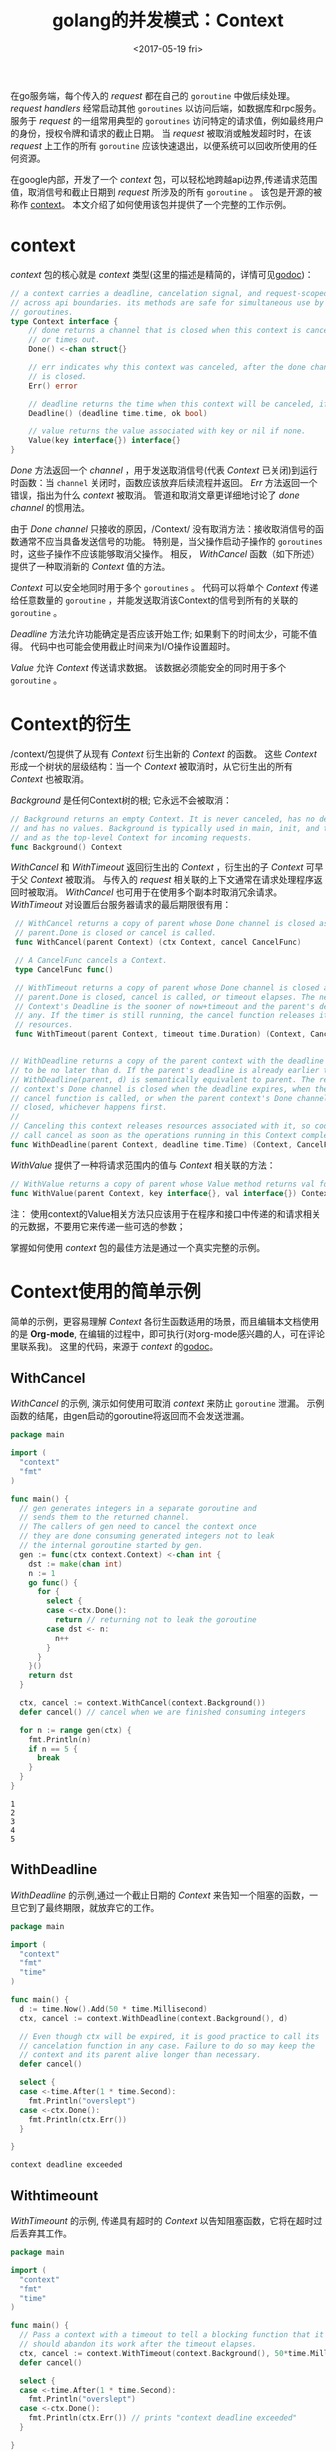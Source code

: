 #+TITLE: golang的并发模式：Context
#+DATE:  <2017-05-19 fri>
#+LAYOUT: post
#+TAGS: golang, context
#+CATEGORIES: 技术积累
#+STARTUP: content

在go服务端，每个传入的 /request/ 都在自己的 ~goroutine~ 中做后续处理。
/request handlers/ 经常启动其他 ~goroutines~ 以访问后端，如数据库和rpc服务。
服务于 /request/ 的一组常用典型的 ~goroutines~ 访问特定的请求值，例如最终用户的身份，授权令牌和请求的截止日期。
当 /request/ 被取消或触发超时时，在该 /request/ 上工作的所有 ~goroutine~ 应该快速退出，以便系统可以回收所使用的任何资源。

在google内部，开发了一个 /context/ 包，可以轻松地跨越api边界,传递请求范围值，取消信号和截止日期到 /request/ 所涉及的所有 ~goroutine~ 。
该包是开源的被称作 [[https://golang.org/pkg/contextkj][context]]。 本文介绍了如何使用该包并提供了一个完整的工作示例。

* context
  /context/ 包的核心就是 /context/ 类型(这里的描述是精简的，详情可见[[https://golang.org/pkg/context][godoc]])：
  #+begin_src go
    // a context carries a deadline, cancelation signal, and request-scoped values
    // across api boundaries. its methods are safe for simultaneous use by multiple
    // goroutines.
    type Context interface {
        // done returns a channel that is closed when this context is canceled
        // or times out.
        Done() <-chan struct{}

        // err indicates why this context was canceled, after the done channel
        // is closed.
        Err() error

        // deadline returns the time when this context will be canceled, if any.
        Deadline() (deadline time.time, ok bool)

        // value returns the value associated with key or nil if none.
        Value(key interface{}) interface{}
    }
  #+end_src

  /Done/ 方法返回一个 /channel/ ，用于发送取消信号(代表 /Context/ 已关闭)到运行时函数：当 ~channel~ 关闭时，函数应该放弃后续流程并返回。
  /Err/ 方法返回一个错误，指出为什么 /context/ 被取消。 管道和取消文章更详细地讨论了 /done channel/ 的惯用法。

  由于 /Done channel/ 只接收的原因，/Context/ 没有取消方法：接收取消信号的函数通常不应当具备发送信号的功能。
  特别是，当父操作启动子操作的 ~goroutines~ 时，这些子操作不应该能够取消父操作。
  相反， /WithCancel/ 函数（如下所述）提供了一种取消新的 /Context/ 值的方法。

  /Context/ 可以安全地同时用于多个 ~goroutines~ 。
  代码可以将单个 /Context/ 传递给任意数量的 ~goroutine~ ，并能发送取消该Context的信号到所有的关联的 ~goroutine~ 。

  /Deadline/ 方法允许功能确定是否应该开始工作; 如果剩下的时间太少，可能不值得。
  代码中也可能会使用截止时间来为I/O操作设置超时。

  /Value/ 允许 /Context/ 传送请求数据。 该数据必须能安全的同时用于多个 ~goroutine~ 。

* Context的衍生
  /context/包提供了从现有 /Context/ 衍生出新的 /Context/ 的函数。
  这些 /Context/ 形成一个树状的层级结构：当一个 /Context/ 被取消时，从它衍生出的所有 /Context/ 也被取消。

  /Background/ 是任何Context树的根; 它永远不会被取消：
  #+BEGIN_SRC go
    // Background returns an empty Context. It is never canceled, has no deadline,
    // and has no values. Background is typically used in main, init, and tests,
    // and as the top-level Context for incoming requests.
    func Background() Context
  #+END_SRC

  /WithCancel/ 和 /WithTimeout/ 返回衍生出的 /Context/ ，衍生出的子 /Context/ 可早于父 /Context/ 被取消。
  与传入的 /request/ 相关联的上下文通常在请求处理程序返回时被取消。 /WithCancel/ 也可用于在使用多个副本时取消冗余请求。
  /WithTimeout/ 对设置后台服务器请求的最后期限很有用：
  #+BEGIN_SRC go
    // WithCancel returns a copy of parent whose Done channel is closed as soon as
    // parent.Done is closed or cancel is called.
    func WithCancel(parent Context) (ctx Context, cancel CancelFunc)

    // A CancelFunc cancels a Context.
    type CancelFunc func()

    // WithTimeout returns a copy of parent whose Done channel is closed as soon as
    // parent.Done is closed, cancel is called, or timeout elapses. The new
    // Context's Deadline is the sooner of now+timeout and the parent's deadline, if
    // any. If the timer is still running, the cancel function releases its
    // resources.
    func WithTimeout(parent Context, timeout time.Duration) (Context, CancelFunc)


   // WithDeadline returns a copy of the parent context with the deadline adjusted
   // to be no later than d. If the parent's deadline is already earlier than d,
   // WithDeadline(parent, d) is semantically equivalent to parent. The returned
   // context's Done channel is closed when the deadline expires, when the returned
   // cancel function is called, or when the parent context's Done channel is
   // closed, whichever happens first.
   //
   // Canceling this context releases resources associated with it, so code should
   // call cancel as soon as the operations running in this Context complete.
   func WithDeadline(parent Context, deadline time.Time) (Context, CancelFunc)
  #+END_SRC

  /WithValue/ 提供了一种将请求范围内的值与 /Context/ 相关联的方法：
  #+BEGIN_SRC go
    // WithValue returns a copy of parent whose Value method returns val for key.
    func WithValue(parent Context, key interface{}, val interface{}) Context
  #+END_SRC
  注： 使用context的Value相关方法只应该用于在程序和接口中传递的和请求相关的元数据，不要用它来传递一些可选的参数；

  掌握如何使用 /context/ 包的最佳方法是通过一个真实完整的示例。

* Context使用的简单示例
 简单的示例，更容易理解 /Context/ 各衍生函数适用的场景，而且编辑本文档使用的是 *Org-mode*,  在编辑的过程中，即可执行(对org-mode感兴趣的人，可在评论里联系我)。
 这里的代码，来源于 /context/ 的[[https://golang.org/pkg/context/][godoc]]。
** WithCancel
  /WithCancel/ 的示例, 演示如何使用可取消 /context/ 来防止 ~goroutine~ 泄漏。
  示例函数的结尾，由gen启动的goroutine将返回而不会发送泄漏。
  #+BEGIN_SRC go
    package main

    import (
      "context"
      "fmt"
    )

    func main() {
      // gen generates integers in a separate goroutine and
      // sends them to the returned channel.
      // The callers of gen need to cancel the context once
      // they are done consuming generated integers not to leak
      // the internal goroutine started by gen.
      gen := func(ctx context.Context) <-chan int {
        dst := make(chan int)
        n := 1
        go func() {
          for {
            select {
            case <-ctx.Done():
              return // returning not to leak the goroutine
            case dst <- n:
              n++
            }
          }
        }()
        return dst
      }

      ctx, cancel := context.WithCancel(context.Background())
      defer cancel() // cancel when we are finished consuming integers

      for n := range gen(ctx) {
        fmt.Println(n)
        if n == 5 {
          break
        }
      }
    }
  #+END_SRC

  #+RESULTS:
  : 1
  : 2
  : 3
  : 4
  : 5

** WithDeadline
  /WithDeadline/ 的示例,通过一个截止日期的 /Context/ 来告知一个阻塞的函数，一旦它到了最终期限，就放弃它的工作。
  #+BEGIN_SRC go
    package main

    import (
      "context"
      "fmt"
      "time"
    )

    func main() {
      d := time.Now().Add(50 * time.Millisecond)
      ctx, cancel := context.WithDeadline(context.Background(), d)

      // Even though ctx will be expired, it is good practice to call its
      // cancelation function in any case. Failure to do so may keep the
      // context and its parent alive longer than necessary.
      defer cancel()

      select {
      case <-time.After(1 * time.Second):
        fmt.Println("overslept")
      case <-ctx.Done():
        fmt.Println(ctx.Err())
      }

    }
  #+END_SRC

  #+RESULTS:
  : context deadline exceeded

** Withtimeount
  /WithTimeount/ 的示例, 传递具有超时的 /Context/ 以告知阻塞函数，它将在超时过后丢弃其工作。
  #+BEGIN_SRC go
    package main

    import (
      "context"
      "fmt"
      "time"
    )

    func main() {
      // Pass a context with a timeout to tell a blocking function that it
      // should abandon its work after the timeout elapses.
      ctx, cancel := context.WithTimeout(context.Background(), 50*time.Millisecond)
      defer cancel()

      select {
      case <-time.After(1 * time.Second):
        fmt.Println("overslept")
      case <-ctx.Done():
        fmt.Println(ctx.Err()) // prints "context deadline exceeded"
      }

    }
  #+END_SRC

  #+RESULTS:
  : context deadline exceeded

** WithValue
  /WithValue/ 的简单示例代码：
  #+BEGIN_SRC go
    package main

    import (
      "context"
      "fmt"
    )

    func main() {
      type favContextKey string

      f := func(ctx context.Context, k favContextKey) {
        if v := ctx.Value(k); v != nil {
          fmt.Println("found value:", v)
          return
        }
        fmt.Println("key not found:", k)
      }

      k := favContextKey("language")
      ctx := context.WithValue(context.Background(), k, "Go")

      f(ctx, k)
      f(ctx, favContextKey("color"))

    }
  #+END_SRC

  #+RESULTS:
  : found value: Go
  : key not found: color

* 示例：Google Web Search
  示例是一个HTTP服务器，通过将查询“golang”转发到 [[https://developers.google.com/web-search/docs/hh][Google Web Search API]] 并渲染查询结果, 来处理 "/search？q=golang＆timeout=1s" 之类的URL。
  timeout参数告诉服务器在该时间过去之后取消请求。

  示例代码被拆分为三个包：
    - [[https://blog.golang.org/context/server/server.go][server]] 提供了 /main/ 函数和 "/search" 的处理函数。
    - [[https://blog.golang.org/context/userip/userip.go][userip]] 提供了从 /request/ 提取用户ip地址和关联一个 /Context/ 的函数。
    - [[https://blog.golang.org/context/google/google.go][google]] 提供了把搜索字段发送的 *Google* 的 /Search/ 函数。

** server
   服务器通过为 /golang/ 提供前几个 /Google/ 搜索结果来处理像 "/search？q=golang" 之类的请求。
   它注册 /handleSearch/ 来处理 "/search"。 处理函数创建一个名为ctx的 /Context/ ，并在处理程序返回时,一并被取消。
   如果 /request/ 包含超时URL参数，则超时时会自动取消上下文：
   #+NAME: handle-search
   #+BEGIN_SRC go :noweb strip-export
     func handleSearch(w http.ResponseWriter, req *http.Request) {
       // ctx is the Context for this handler. Calling cancel closes the
       // ctx.Done channel, which is the cancellation signal for requests
       // started by this handler.
       var (
         ctx    context.Context
         cancel context.CancelFunc
       )
       timeout, err := time.ParseDuration(req.FormValue("timeout"))
       if err == nil {
         // The request has a timeout, so create a context that is
         // canceled automatically when the timeout expires.
         ctx, cancel = context.WithTimeout(context.Background(), timeout)
       } else {
         ctx, cancel = context.WithCancel(context.Background())
       }
       defer cancel() // Cancel ctx as soon as handleSearch returns.

       <<handle-search-extral-userip>>

       <<handle-search-google>>

       <<handle-search-render-result>>
     }
   #+END_SRC

   处理程序从 /request/ 中提取查询关键字，并通过调用 /userip/ 包来提取客户端的IP地址。
   后端请求需要客户端的IP地址，因此handleSearch将其附加到ctx：
   #+NAME: handle-search-extral-userip
   #+BEGIN_SRC go
     // Check the search query.
     query := req.FormValue("q")
     if query == "" {
       http.Error(w, "no query", http.StatusBadRequest)
       return
     }

     // Store the user IP in ctx for use by code in other packages.
     userIP, err := userip.FromRequest(req)
     if err != nil {
       http.Error(w, err.Error(), http.StatusBadRequest)
       return
     }
     ctx = userip.NewContext(ctx, userIP)
   #+END_SRC

   处理程序使用ctx和查询关键字调用 /google.Search/ ：
   #+NAME: handle-search-google
   #+BEGIN_SRC go
     // Run the Google search and print the results.
     start := time.Now()
     results, err := google.Search(ctx, query)
     elapsed := time.Since(start)
     if err != nil {
       http.Error(w, err.Error(), http.StatusInternalServerError)
       return
     }
   #+END_SRC

   如果搜索成功，处理程序将渲染返回结果：
   #+NAME: handle-search-render-result
   #+BEGIN_SRC go
     if err := resultsTemplate.Execute(w, struct {
       Results          google.Results
       Timeout, Elapsed time.Duration
     }{
       Results: results,
       Timeout: timeout,
       Elapsed: elapsed,
     }); err != nil {
       log.Print(err)
       return
     }
   #+END_SRC

   #+BEGIN_SRC go :packages main :noweb yes :exports none :tangle ../src/context/server/server.go :mkdirp yes
     func main() {
       http.HandleFunc("/search", handleSearch)
       log.Fatal(http.ListenAndServe(":8080", nil))
     }

     <<handle-search>>

     var resultsTemplate = template.Must(template.New("results").Parse(`
     <html>
     <head/>
     <body>
       <ol>
       {{range .Results}}
         <li>{{.Title}} - <a href="{{.URL}}">{{.URL}}</a></li>
       {{end}}
       </ol>
       <p>{{len .Results}} results in {{.Elapsed}}; timeout {{.Timeout}}</p>
     </body>
     </html>
     `))
   #+END_SRC

** userip
   userip包提供从请求中提取用户IP地址并将其与 /Context/ 相关联的函数。
   /Context/ 提供了 key-value 映射的 /map/ ，其中 /key/ 和 /value/ 均为 ~interface{}~ 类型。
   /key/ 类型必须支持相等性， /value/ 必须是多个 ~goroutine~ 安全的。
   /userip/ 这样的包会隐藏 /map/ 的细节，并提供强类型访问特定的 /Context/ 值。

   为了避免关键字冲突， /userip/ 定义了一个不导出的类型 /key/ ，并使用此类型的值作为 /Context/  的关键字：
   #+NAME: userip-key-type
   #+BEGIN_SRC go
     // The key type is unexported to prevent collisions with context keys defined in
     // other packages.
     type key int

     // userIPkey is the context key for the user IP address.  Its value of zero is
     // arbitrary.  If this package defined other context keys, they would have
     // different integer values.
     const userIPKey key = 0
   #+END_SRC

   /FromRequest/ 从 /http.Request/ 中提取一个 /userIP/ 值：
   #+NAME: userip-from-req
   #+BEGIN_SRC go
     func FromRequest(req *http.Request) (net.IP, error) {
       ip, _, err := net.SplitHostPort(req.RemoteAddr)
       if err != nil {
         return nil, fmt.Errorf("userip: %q is not IP:port", req.RemoteAddr)
       }

       userIP := net.ParseIP(ip)
       if userIP == nil {
         return nil, fmt.Errorf("userip: %q is not IP:port", req.RemoteAddr)
       }
       return userIP, nil
     }
   #+END_SRC

   NewContext返回一个带有userIP的新Context：
   #+NAME: userip-new-ctx
   #+BEGIN_SRC go
     func NewContext(ctx context.Context, userIP net.IP) context.Context {
         return context.WithValue(ctx, userIPKey, userIP)
     }
   #+END_SRC

   /FromContext/ 从 /Context/ 中提取 /userIP/ ：
   #+NAME: userip-from-ctx
   #+BEGIN_SRC go
     func FromContext(ctx context.Context) (net.IP, bool) {
         // ctx.Value returns nil if ctx has no value for the key;
         // the net.IP type assertion returns ok=false for nil.
         userIP, ok := ctx.Value(userIPKey).(net.IP)
         return userIP, ok
     }
   #+END_SRC

   #+BEGIN_SRC go :exports none :noweb yes :tangle ../src/context/userip/userip.go :package "userip" :mkdirp yes :main no
   <<userip-from-req>>

   <<userip-key-type>>

   <<userip-new-ctx>>

   <<userip-from-ctx>>
   #+END_SRC

** google
   /google.Search/ 函数向 [[https://developers.google.com/web-search/docs/][Google Web Search API]] 发出HTTP请求，并解析JSON编码结果。
   它接受Context参数ctx，并且在ctx.Done关闭时立即返回。

   Google Web Search API请求包括搜索查询和用户IP作为查询参数：
   #+NAME: google-search
   #+BEGIN_SRC go :noweb strip-export
     func Search(ctx context.Context, query string) (Results, error) {
         // Prepare the Google Search API request.
         req, err := http.NewRequest("GET", "https://ajax.googleapis.com/ajax/services/search/web?v=1.0", nil)
         if err != nil {
             return nil, err
         }
         q := req.URL.Query()
         q.Set("q", query)

         // If ctx is carrying the user IP address, forward it to the server.
         // Google APIs use the user IP to distinguish server-initiated requests
         // from end-user requests.
         if userIP, ok := userip.FromContext(ctx); ok {
             q.Set("userip", userIP.String())
         }
         req.URL.RawQuery = q.Encode()

         // Issue the HTTP request and handle the response.
         <<google-search-done>>
     }
   #+END_SRC

   /Search/ 使用一个辅助函数 /httpDo/ 来发出HTTP请求, 如果在处理请求或响应时关闭 /ctx.Done/ ，取消 /httpDo/ 。
   /Search/ 将传递闭包给 /httpDo/ 来处理HTTP响应：
   #+NAME: google-search-done
   #+BEGIN_SRC go
     var results Results
     err = httpDo(ctx, req, func(resp *http.Response, err error) error {
       if err != nil {
         return err
       }
       defer resp.Body.Close()

       // Parse the JSON search result.
       // https://developers.google.com/web-search/docs/#fonje
       var data struct {
         ResponseData struct {
           Results []struct {
             TitleNoFormatting string
             URL               string
           }
         }
       }
       if err := json.NewDecoder(resp.Body).Decode(&data); err != nil {
         return err
       }
       for _, res := range data.ResponseData.Results {
         results = append(results, Result{Title: res.TitleNoFormatting, URL: res.URL})
       }
       return nil
     })
     // httpDo waits for the closure we provided to return, so it's safe to
     // read results here.
     return results, err
   #+END_SRC

   /httpDo/ 函数发起HTTP请求，并在新的 ~goroutine~ 中处理其响应。
   如果在 ~goroutine~ 退出之前关闭了ctx.Done，它将取消该请求：
   #+NAME: google-http-do
   #+BEGIN_SRC go
     func httpDo(ctx context.Context, req *http.Request, f func(*http.Response, error) error) error {
         // Run the HTTP request in a goroutine and pass the response to f.
         tr := &http.Transport{}
         client := &http.Client{Transport: tr}
         c := make(chan error, 1)
         go func() { c <- f(client.Do(req)) }()
         select {
         case <-ctx.Done():
             tr.CancelRequest(req)
             <-c // Wait for f to return.
             return ctx.Err()
         case err := <-c:
             return err
         }
     }
   #+END_SRC

   #+BEGIN_SRC go :exports none :noweb yes :tangle ../src/context/google/google.go :package google :mkdirp yes :main no

     // Results is an ordered list of search results.
     type Results []Result

     // A Result contains the title and URL of a search result.
     type Result struct {
       Title, URL string
     }

     <<google-search>>

     <<google-http-do>>
   #+END_SRC

* 适配Context到已有代码
  许多服务器框架提供用于承载请求范围值的包和类型。
  可以定义 /Context/ 接口的新实现，以便使得现有的框架和期望Context参数的代码进行适配。

  例如，Gorilla的 [[http://www.gorillatoolkit.org/pkg/context][github.com/gorilla/context]] 包允许处理程序通过提供从HTTP请求到键值对的映射来将数据与传入的请求相关联。
  在 [[https://blog.golang.org/context/gorilla/gorilla.go][gorilla.go]] 中，提供了一个 /Context/ 实现，其 /Value/ 方法返回与 /Gorilla/ 包中的特定HTTP请求相关联的值。

  其他软件包提供了类似于 /Context/ 的取消支持。
  例如，[[http://godoc.org/gopkg.in/tomb.v2][Tomb]] 提供了一种杀死方法，通过关闭死亡 ~channel~ 来发出取消信号。
  Tomb还提供了等待 ~goroutine~ 退出的方法，类似于sync.WaitGroup。
  在 [[https://blog.golang.org/context/tomb/tomb.go][tomb.go]] 中，提供一个 /Context/ 实现，当其父 /Context/ 被取消或提供的 /Tomb/ 被杀死时，该 /Context/ 被取消。

* 总结
  在Google，我们要求Go程序员通过 /Context/ 参数作为传入和传出请求之间的呼叫路径上每个函数的第一个参数。
  这允许由许多不同团队开发的Go代码进行良好的互操作。 它提供对超时和取消的简单控制，并确保安全证书等关键值正确转移Go程序。

  希望在 /Context/ 上构建的服务器框架应该提供 /Context/ 的实现，以便在它们的包之间和期望 /Context/ 参数的包之间进行适配。
  客户端库将接受来自调用代码的 /Context/ 。
  通过为请求范围的数据和取消建立通用接口， /Context/ 使得开发人员更容易地共享用于创建可扩展服务的代码。
